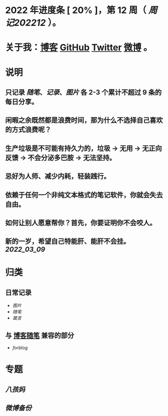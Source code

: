 * 2022 年进度条 [ 20% ]，第 *12* 周（ [[周记202212]] ）。
* 关于我：[[https://www.geekpanshi.com/panshi/][博客]] [[https://github.com/xingangshi][GitHub]] [[https://twitter.com/geekpanshi][Twitter]] [[https://weibo.com/u/6726260941][微博]] 。
* 说明
** 只记录 [[随笔]]、[[记录]]、[[图片]] 各 2-3 个累计不超过 9 条的每日分享。
** 闲暇之余既然都是浪费时间，那为什么不选择自己喜欢的方式浪费呢？
** 生产垃圾是不可能有持久力的，垃圾 → 无用 → 无正向反馈 → 不会分泌多巴胺 → 无法坚持。
** 忌好为人师、减少内耗，轻装践行。
** 依赖于任何一个非纯文本格式的笔记软件，你就会失去自由。
** 如何让别人愿意帮你？首先，你要证明你不会咬人。
** 新的一岁，希望自己特能肝、能肝不会挂。 [[2022_03_09]]
* 归类
** 日常记录
- [[图片]]
- [[随笔]]
- [[箴言]]
** 与 [[https://www.geekpanshi.com/panshi/2021/index.html][博客随笔]] 兼容的部分
- [[forblog]]
* 专题
** [[八孩妈]]
** [[微博备份]]